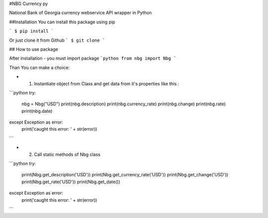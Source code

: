 #NBG Currency py


National Bank of Georgia currency webservice API wrapper in Python

##Installation
You can install this package using pip

```
$ pip install
```

Or just clone it from Github
```
$ git clone
```

## How to use package

After installation -  you must import package
```python
from nbg import Nbg
```

Than You can make a choice:

- 1) Instantiate object from Class and get data from it's properties like this :
```python
try:
    nbg = Nbg("USD")
    print(nbg.description)
    print(nbg.currency_rate)
    print(nbg.change)
    print(nbg.rate)
    print(nbg.date)
except Exception as error:
    print('caught this error: ' + str(error))
```

- 2) Call static methods of Nbg class
```python
try:
    print(Nbg.get_description('USD'))
    print(Nbg.get_currency_rate('USD'))
    print(Nbg.get_change('USD'))
    print(Nbg.get_rate('USD'))
    print(Nbg.get_date())
except Exception as error:
    print('caught this error: ' + str(error))
```